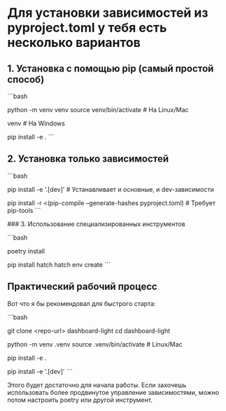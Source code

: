 * Для установки зависимостей из pyproject.toml у тебя есть несколько вариантов

** 1. Установка с помощью pip (самый простой способ)

```bash
# Создаем виртуальное окружение
python -m venv venv
source venv/bin/activate  # На Linux/Mac
# или
venv\Scripts\activate     # На Windows

# Устанавливаем проект в режиме разработки (установит все зависимости)
pip install -e .
```

** 2. Установка только зависимостей

```bash
# Если нужно установить только зависимости без самого проекта
pip install -e '.[dev]'  # Устанавливает и основные, и dev-зависимости
# или
pip install -r <(pip-compile --generate-hashes pyproject.toml)  # Требует pip-tools
```

### 3. Использование специализированных инструментов

```bash
# С помощью Poetry
poetry install

# С помощью Hatch (мы его указали в качестве бэкенда в pyproject.toml)
pip install hatch
hatch env create
```

** Практический рабочий процесс

Вот что я бы рекомендовал для быстрого старта:

```bash
# 1. Клонируем репозиторий
git clone <repo-url> dashboard-light
cd dashboard-light

# 2. Создаем виртуальное окружение
python -m venv .venv
source .venv/bin/activate  # Linux/Mac
# или .venv\Scripts\activate для Windows

# 3. Устанавливаем проект в режиме разработки
pip install -e .

# 4. Если нужны dev-зависимости (pytest, black и т.д.)
pip install -e '.[dev]'
```

Этого будет достаточно для начала работы. Если захочешь использовать более продвинутое управление зависимостями, можно потом настроить poetry или другой инструмент.

